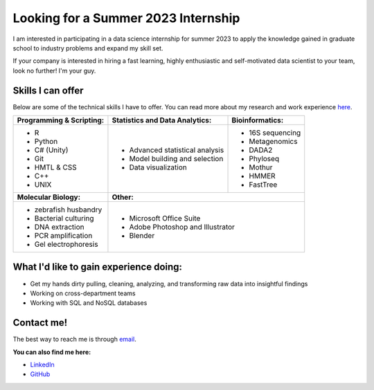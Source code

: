 Looking for a Summer 2023 Internship
====================================

I am interested in participating in a data science internship for summer 2023 to apply the knowledge gained in graduate school to industry problems and expand my skill set.

If your company is interested in hiring a fast learning, highly enthusiastic and self-motivated data scientist to your team, look no further! I'm your guy.



Skills I can offer
------------------

Below are some of the technical skills I have to offer. You can read more about my research and work experience `here <https://michaelsieler.com/en/latest/Experience/experience.html>`_.

+------------------------------+------------------------------------+--------------------------------+
| **Programming & Scripting:** | **Statistics and Data Analytics:** | **Bioinformatics:**            |
+------------------------------+------------------------------------+--------------------------------+
| - R                          | - Advanced statistical analysis    | - 16S sequencing               |
| - Python                     | - Model building and selection     | - Metagenomics                 |
| - C# (Unity)                 | - Data visualization               | - DADA2                        |
| - Git                        |                                    | - Phyloseq                     |
| - HMTL & CSS                 |                                    | - Mothur                       |
| - C++                        |                                    | - HMMER                        |
| - UNIX                       |                                    | - FastTree                     |
+------------------------------+------------------------------------+--------------------------------+
| **Molecular Biology:**       | **Other:**                                                          |
+------------------------------+---------------------------------------------------------------------+
| - zebrafish husbandry        | - Microsoft Office Suite                                            |
| - Bacterial culturing        | - Adobe Photoshop and Illustrator                                   |
| - DNA extraction             | - Blender                                                           |
| - PCR amplification          |                                                                     |
| - Gel electrophoresis        |                                                                     |
+------------------------------+---------------------------------------------------------------------+


What I'd like to gain experience doing:
---------------------------------------

- Get my hands dirty pulling, cleaning, analyzing, and transforming raw data into insightful findings
- Working on cross-department teams
- Working with SQL and NoSQL databases


Contact me!
-----------

The best way to reach me is through `email <sielerjm@oregonstate.edu>`_.

**You can also find me here:**

- `LinkedIn <https://www.linkedin.com/in/mjsielerjr/>`_
- `GitHub <https://github.com/sielerjm>`_
